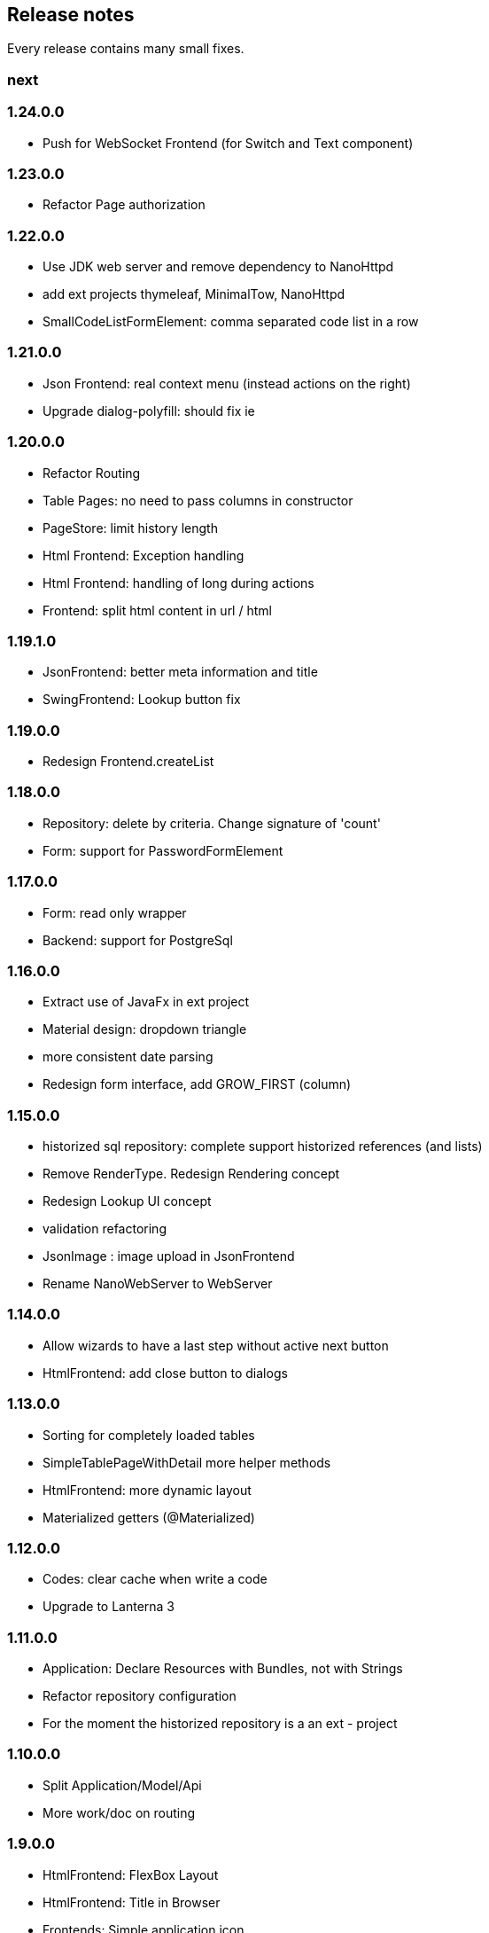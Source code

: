 == Release notes

Every release contains many small fixes.

=== next

=== 1.24.0.0
* Push for WebSocket Frontend (for Switch and Text component)

=== 1.23.0.0
* Refactor Page authorization

=== 1.22.0.0
* Use JDK web server and remove dependency to NanoHttpd
* add ext projects thymeleaf, MinimalTow, NanoHttpd
* SmallCodeListFormElement: comma separated code list in a row

=== 1.21.0.0
* Json Frontend: real context menu (instead actions on the right)
* Upgrade dialog-polyfill: should fix ie

=== 1.20.0.0
* Refactor Routing
* Table Pages: no need to pass columns in constructor
* PageStore: limit history length
* Html Frontend: Exception handling
* Html Frontend: handling of long during actions
* Frontend: split html content in url / html

=== 1.19.1.0
* JsonFrontend: better meta information and title
* SwingFrontend: Lookup button fix

=== 1.19.0.0
* Redesign Frontend.createList

=== 1.18.0.0
* Repository: delete by criteria. Change signature of 'count'
* Form: support for PasswordFormElement

=== 1.17.0.0
* Form: read only wrapper
* Backend: support for PostgreSql

=== 1.16.0.0
* Extract use of JavaFx in ext project
* Material design: dropdown triangle
* more consistent date parsing
* Redesign form interface, add GROW_FIRST (column)

=== 1.15.0.0
* historized sql repository: complete support historized references (and lists)
* Remove RenderType. Redesign Rendering concept
* Redesign Lookup UI concept
* validation refactoring
* JsonImage : image upload in JsonFrontend
* Rename NanoWebServer to WebServer

=== 1.14.0.0
* Allow wizards to have a last step without active next button
* HtmlFrontend: add close button to dialogs

=== 1.13.0.0
* Sorting for completely loaded tables
* SimpleTablePageWithDetail more helper methods
* HtmlFrontend: more dynamic layout
* Materialized getters (@Materialized)

=== 1.12.0.0
* Codes: clear cache when write a code
* Upgrade to Lanterna 3

=== 1.11.0.0
* Application: Declare Resources with Bundles, not with Strings
* Refactor repository configuration
* For the moment the historized repository is a an ext - project

=== 1.10.0.0
* Split Application/Model/Api
* More work/doc on routing

=== 1.9.0.0
* HtmlFrontend: FlexBox Layout
* HtmlFrontend: Title in Browser
* Frontends: Simple application icon
* Pages can provide route for bookmarks
* Vaadin Frontend: complete migration to Vaadin 8

=== 1.8.0.0
* Model: self references of classes are only allowed through View or Lists
* SwingFrontend: fix special LookAndFeel

=== 1.7.0.0
* Frontend: support for html5 inputs on small devices
* Frontend: better Date/Time/DateTime support
* In Memory Database nearly complete

=== 1.6.0.0
* Support for H2 Database - much faster than derby
* Update maria db connector
* In Memory Database (as extension project)

=== 1.5.0.0
* Redesign / refactoring of queries (repository)
* Extendable search tables

=== 1.4.0.0
* Repository: removed active 'push' of changes on lazy lists

=== 1.3.0.0
* SqlRepository: Oracle Dialect
* Security: removed Grant concept, redesigned authorization
* Renamed Persistence class and package to repository

=== 1.2.0.0
* Frontend: replace special Size class with a simple integer (API change)
* Persistence: Optimistic locking
* Persistence: Technical fields (create/edit by/at)

=== 1.1.0.0
* Configuration: specify all configuration properties in a config file
* MjServlet: separate it in a special project. Manage to get context parameters as configuration
* Lanterna: also moved in separate project. Still not finished.

=== 1.0.0.0
* Some packages refactored
* Restructured pom.xml (include nanohttp, make lanterna optional)

=== 0.14.0.0
* Frontend: Support for delete actions
* Web Frontend: Better detection and support for small devices

=== 0.12.0.0
* Server: use http session or websocket connection as base for session management

=== 0.11.0.1
* Web Frontend: reserve space on the right only if there is a menu
* Renamed main classes to Swing and NanoWebServer
* Search field is disabled if Application doesn't override createSearchPage method

=== 0.10.4.0
* Web Frontend: no type lag if user fills text field faster than server can respond
* SQL persistence: changed semantic of List of identifiables. No containing any more. Update or delete of elements change.
* removed sample names. The examples now use a 3rd party library for that.

=== 0.10.2.0
* Web Frontend: Make dialog button row look better in firefox
* Web Frontend: fixes for FireFox
* Web Frontend: show context actions when open a page
* Web Frontend: No initial alert in Safari

=== 0.10.1.0
* SqlPersistence: fix update of dependables
* Web Frontend: fix right mouse click in detail pages

=== 0.10.0.11

* The rules for the model changed: 'if a business entity has an id field it can have lists'
* Added ajax protocol for json frontend. WebSockets make problems with some firewalls - bad for demos.
* Make servlet more configurable
* Lot of small changes
